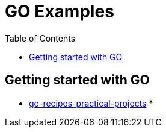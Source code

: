 :imagesdir: images
:couchbase_version: current
:toc:
:project_id: gs-how-to-cmake
:icons: font
:source-highlighter: prettify
:tags: guides,meta

= GO Examples

== Getting started with GO

    * https://github.com/LinkedInLearning/go-recipes-practical-projects-2883106[go-recipes-practical-projects]
    * 
